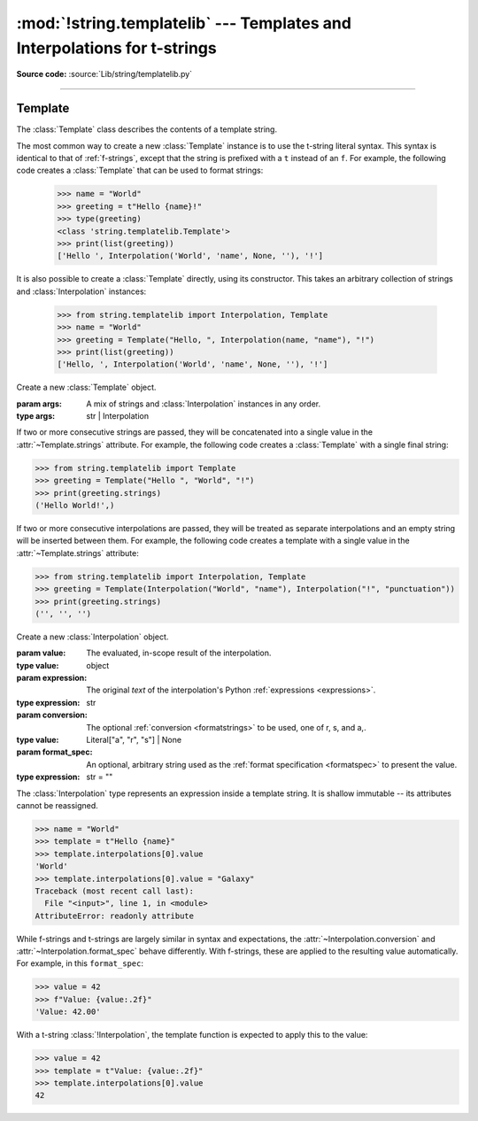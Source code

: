 :mod:`!string.templatelib` --- Templates and Interpolations for t-strings
=========================================================================

.. module:: string.templatelib
   :synopsis: Support for t-string literals.

**Source code:** :source:`Lib/string/templatelib.py`

--------------


.. seealso::

   :ref:`f-strings` -- Format strings (f-strings)


.. _templatelib-template:

Template
--------

The :class:`Template` class describes the contents of a template string.

The most common way to create a new :class:`Template` instance is to use the t-string literal syntax. This syntax is identical to that of :ref:`f-strings`, except that the string is prefixed with a ``t`` instead of an ``f``. For example, the following code creates a :class:`Template` that can be used to format strings:

   >>> name = "World"
   >>> greeting = t"Hello {name}!"
   >>> type(greeting)
   <class 'string.templatelib.Template'>
   >>> print(list(greeting))
   ['Hello ', Interpolation('World', 'name', None, ''), '!']

It is also possible to create a :class:`Template` directly, using its constructor. This takes an arbitrary collection of strings and :class:`Interpolation` instances:

   >>> from string.templatelib import Interpolation, Template
   >>> name = "World"
   >>> greeting = Template("Hello, ", Interpolation(name, "name"), "!")
   >>> print(list(greeting))
   ['Hello, ', Interpolation('World', 'name', None, ''), '!']

.. class:: Template(*args)

   Create a new :class:`Template` object.

   :param args: A mix of strings and :class:`Interpolation` instances in any order.
   :type args: str | Interpolation

   If two or more consecutive strings are passed, they will be concatenated into a single value in the :attr:`~Template.strings` attribute. For example, the following code creates a :class:`Template` with a single final string:

   >>> from string.templatelib import Template
   >>> greeting = Template("Hello ", "World", "!")
   >>> print(greeting.strings)
   ('Hello World!',)

   If two or more consecutive interpolations are passed, they will be treated as separate interpolations and an empty string will be inserted between them. For example, the following code creates a template with a single value in the :attr:`~Template.strings` attribute:

   >>> from string.templatelib import Interpolation, Template
   >>> greeting = Template(Interpolation("World", "name"), Interpolation("!", "punctuation"))
   >>> print(greeting.strings)
   ('', '', '')

   .. attribute:: strings
       :type: tuple[str, ...]

       A :ref:`tuple <tut-tuples>` of the static strings in the template.

       >>> name = "World"
       >>> print(t"Hello {name}!".strings)
       ('Hello ', '!')

       Empty strings *are* included in the tuple:

       >>> name = "World"
       >>> print(t"Hello {name}{name}!".strings)
       ('Hello ', '', '!')

   .. attribute:: interpolations
       :type: tuple[Interpolation, ...]

       A tuple of the interpolations in the template.

       >>> name = "World"
       >>> print(t"Hello {name}!".interpolations)
       (Interpolation('World', 'name', None, ''),)


   .. attribute:: values
       :type: tuple[Any, ...]

       A tuple of all interpolated values in the template.

       >>> name = "World"
       >>> print(t"Hello {name}!".values)
       ('World',)

   .. method:: __iter__()

       Iterate over the template, yielding each string and :class:`Interpolation` in order.

       >>> name = "World"
       >>> print(list(t"Hello {name}!"))
       ['Hello ', Interpolation('World', 'name', None, ''), '!']

       Empty strings are *not* included in the iteration:

       >>> name = "World"
       >>> print(list(t"Hello {name}{name}"))
       ['Hello ', Interpolation('World', 'name', None, ''), Interpolation('World', 'name', None, '')]

       :returns: An iterable of all the parts in the template.
       :rtype: typing.Iterator[str | Interpolation]

.. class:: Interpolation(*args)

   Create a new :class:`Interpolation` object.

   :param value: The evaluated, in-scope result of the interpolation.
   :type value: object

   :param expression: The original *text* of the interpolation's Python :ref:`expressions <expressions>`.
   :type expression: str

   :param conversion: The optional :ref:`conversion <formatstrings>` to be used, one of r, s, and a,.
   :type value: Literal["a", "r", "s"] | None

   :param format_spec: An optional, arbitrary string used as the :ref:`format specification <formatspec>` to present the value.
   :type expression: str = ""

   The :class:`Interpolation` type represents an expression inside a template string. It is shallow immutable -- its attributes cannot be reassigned.

   >>> name = "World"
   >>> template = t"Hello {name}"
   >>> template.interpolations[0].value
   'World'
   >>> template.interpolations[0].value = "Galaxy"
   Traceback (most recent call last):
     File "<input>", line 1, in <module>
   AttributeError: readonly attribute

   While f-strings and t-strings are largely similar in syntax and expectations, the :attr:`~Interpolation.conversion` and :attr:`~Interpolation.format_spec` behave differently. With f-strings, these are applied to the resulting value automatically. For example, in this ``format_spec``:

   >>> value = 42
   >>> f"Value: {value:.2f}"
   'Value: 42.00'

   With a t-string :class:`!Interpolation`, the template function is expected to apply this to the value:

   >>> value = 42
   >>> template = t"Value: {value:.2f}"
   >>> template.interpolations[0].value
   42

   .. property:: __match_args__

       :returns: A tuple of the attributes to use for structural pattern matching.
       :rtype: (Literal["value"], Literal["expression"], Literal["conversion"], Literal["format_spec"])
